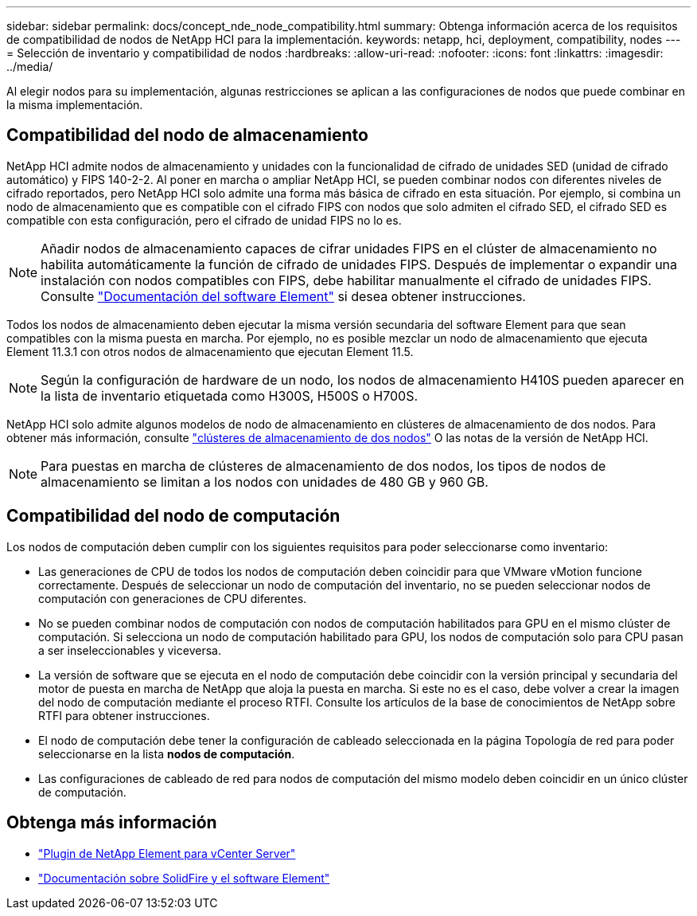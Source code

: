 ---
sidebar: sidebar 
permalink: docs/concept_nde_node_compatibility.html 
summary: Obtenga información acerca de los requisitos de compatibilidad de nodos de NetApp HCI para la implementación. 
keywords: netapp, hci, deployment, compatibility, nodes 
---
= Selección de inventario y compatibilidad de nodos
:hardbreaks:
:allow-uri-read: 
:nofooter: 
:icons: font
:linkattrs: 
:imagesdir: ../media/


[role="lead"]
Al elegir nodos para su implementación, algunas restricciones se aplican a las configuraciones de nodos que puede combinar en la misma implementación.



== Compatibilidad del nodo de almacenamiento

NetApp HCI admite nodos de almacenamiento y unidades con la funcionalidad de cifrado de unidades SED (unidad de cifrado automático) y FIPS 140-2-2. Al poner en marcha o ampliar NetApp HCI, se pueden combinar nodos con diferentes niveles de cifrado reportados, pero NetApp HCI solo admite una forma más básica de cifrado en esta situación. Por ejemplo, si combina un nodo de almacenamiento que es compatible con el cifrado FIPS con nodos que solo admiten el cifrado SED, el cifrado SED es compatible con esta configuración, pero el cifrado de unidad FIPS no lo es.


NOTE: Añadir nodos de almacenamiento capaces de cifrar unidades FIPS en el clúster de almacenamiento no habilita automáticamente la función de cifrado de unidades FIPS. Después de implementar o expandir una instalación con nodos compatibles con FIPS, debe habilitar manualmente el cifrado de unidades FIPS. Consulte https://docs.netapp.com/us-en/element-software/index.html["Documentación del software Element"^] si desea obtener instrucciones.

Todos los nodos de almacenamiento deben ejecutar la misma versión secundaria del software Element para que sean compatibles con la misma puesta en marcha. Por ejemplo, no es posible mezclar un nodo de almacenamiento que ejecuta Element 11.3.1 con otros nodos de almacenamiento que ejecutan Element 11.5.


NOTE: Según la configuración de hardware de un nodo, los nodos de almacenamiento H410S pueden aparecer en la lista de inventario etiquetada como H300S, H500S o H700S.

NetApp HCI solo admite algunos modelos de nodo de almacenamiento en clústeres de almacenamiento de dos nodos. Para obtener más información, consulte link:concept_hci_clusters.html#two-node-storage-clusters["clústeres de almacenamiento de dos nodos"] O las notas de la versión de NetApp HCI.


NOTE: Para puestas en marcha de clústeres de almacenamiento de dos nodos, los tipos de nodos de almacenamiento se limitan a los nodos con unidades de 480 GB y 960 GB.



== Compatibilidad del nodo de computación

Los nodos de computación deben cumplir con los siguientes requisitos para poder seleccionarse como inventario:

* Las generaciones de CPU de todos los nodos de computación deben coincidir para que VMware vMotion funcione correctamente. Después de seleccionar un nodo de computación del inventario, no se pueden seleccionar nodos de computación con generaciones de CPU diferentes.
* No se pueden combinar nodos de computación con nodos de computación habilitados para GPU en el mismo clúster de computación. Si selecciona un nodo de computación habilitado para GPU, los nodos de computación solo para CPU pasan a ser inseleccionables y viceversa.
* La versión de software que se ejecuta en el nodo de computación debe coincidir con la versión principal y secundaria del motor de puesta en marcha de NetApp que aloja la puesta en marcha. Si este no es el caso, debe volver a crear la imagen del nodo de computación mediante el proceso RTFI. Consulte los artículos de la base de conocimientos de NetApp sobre RTFI para obtener instrucciones.
* El nodo de computación debe tener la configuración de cableado seleccionada en la página Topología de red para poder seleccionarse en la lista *nodos de computación*.
* Las configuraciones de cableado de red para nodos de computación del mismo modelo deben coincidir en un único clúster de computación.




== Obtenga más información

* https://docs.netapp.com/us-en/vcp/index.html["Plugin de NetApp Element para vCenter Server"^]
* https://docs.netapp.com/us-en/element-software/index.html["Documentación sobre SolidFire y el software Element"^]

